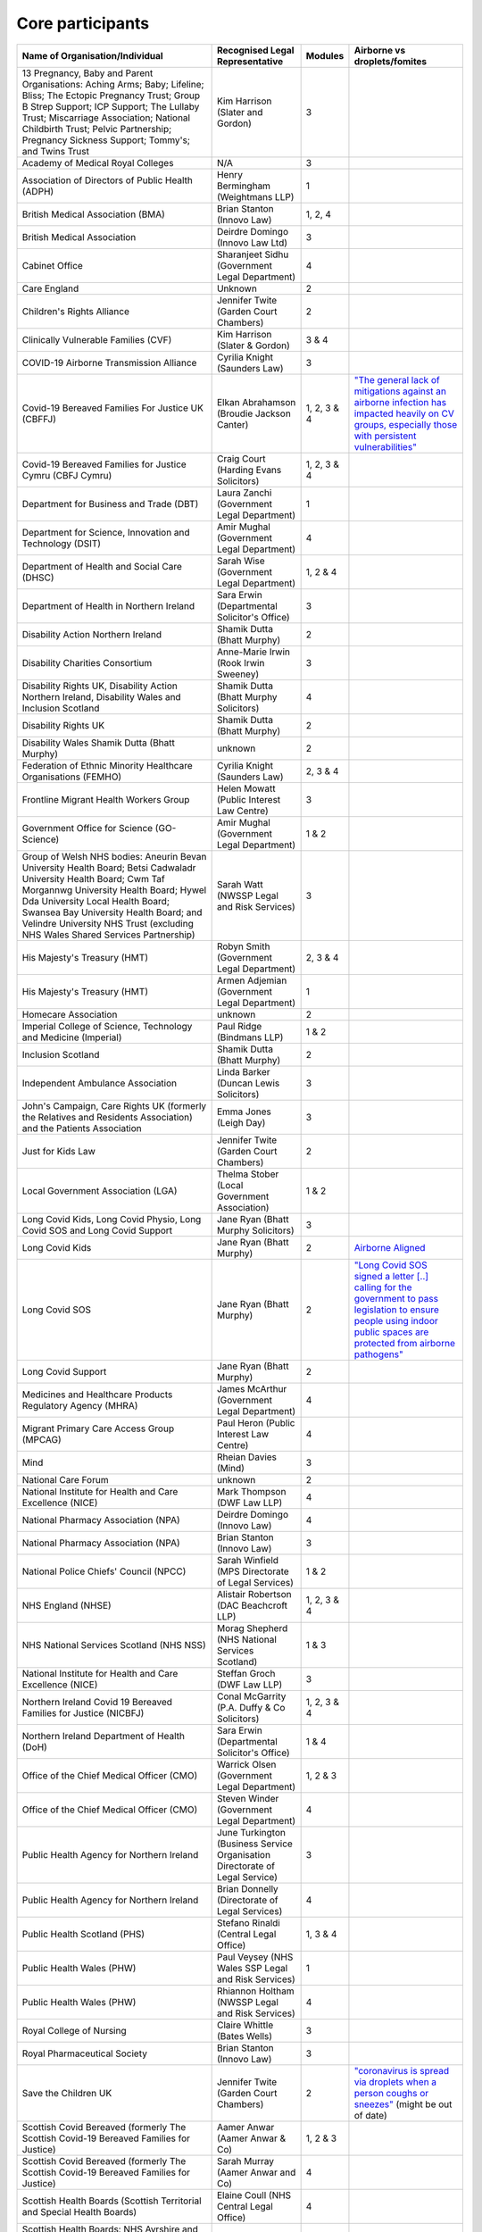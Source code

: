Core participants
=================

.. list-table::
   :header-rows: 1

   * - Name of Organisation/Individual
     - Recognised Legal Representative
     - Modules
     - Airborne vs droplets/fomites
   * - 13 Pregnancy, Baby and Parent Organisations: Aching Arms; Baby; Lifeline; Bliss; The Ectopic Pregnancy Trust; Group B Strep Support; ICP Support; The Lullaby Trust; Miscarriage Association; National Childbirth Trust; Pelvic Partnership; Pregnancy Sickness Support; Tommy's; and Twins Trust
     - Kim Harrison (Slater and Gordon)
     - 3
     - 
   * - Academy of Medical Royal Colleges
     - N/A
     - 3
     - 
   * - Association of Directors of Public Health (ADPH)
     - Henry Bermingham (Weightmans LLP)
     - 1
     - 
   * - British Medical Association (BMA)
     - Brian Stanton (Innovo Law)
     - 1, 2, 4
     -
   * - British Medical Association
     - Deirdre Domingo (Innovo Law Ltd)
     - 3
     - 
   * - Cabinet Office
     - Sharanjeet Sidhu (Government Legal Department)
     - 4
     -
   * - Care England
     - Unknown
     - 2
     - 
   * - Children's Rights Alliance
     - Jennifer Twite (Garden Court Chambers)
     - 2
     - 
   * - Clinically Vulnerable Families (CVF)
     - Kim Harrison (Slater & Gordon)
     - 3 & 4
     -
   * - COVID-19 Airborne Transmission Alliance
     - Cyrilia Knight (Saunders Law)
     - 3
     -
   * - Covid-19 Bereaved Families For Justice UK (CBFFJ)
     - Elkan Abrahamson (Broudie Jackson Canter)
     - 1, 2, 3 & 4
     - `"The general lack of mitigations against an airborne infection has impacted heavily on CV groups, especially those with persistent vulnerabilities" <https://covidfamiliesforjustice.org/wp-content/uploads/2021/11/Learn-Lessons-Save-Lives-Final.pdf>`_
   * - Covid-19 Bereaved Families for Justice Cymru (CBFJ Cymru)
     - Craig Court (Harding Evans Solicitors)
     - 1, 2, 3 & 4
     -
   * - Department for Business and Trade (DBT)
     - Laura Zanchi (Government Legal Department)
     - 1
     -
   * - Department for Science, Innovation and Technology (DSIT)
     - Amir Mughal (Government Legal Department)
     - 4
     -
   * - Department of Health and Social Care (DHSC)
     - Sarah Wise (Government Legal Department)
     - 1, 2 & 4
     -
   * - Department of Health in Northern Ireland
     - Sara Erwin (Departmental Solicitor's Office)
     - 3
     -
   * - Disability Action Northern Ireland
     - Shamik Dutta (Bhatt Murphy)
     - 2
     -
   * - Disability Charities Consortium
     - Anne-Marie Irwin (Rook Irwin Sweeney)
     - 3
     -
   * - Disability Rights UK, Disability Action Northern Ireland, Disability Wales and Inclusion Scotland
     - Shamik Dutta (Bhatt Murphy Solicitors)
     - 4
     -
   * - Disability Rights UK
     - Shamik Dutta (Bhatt Murphy)
     - 2
     -
   * - Disability Wales Shamik Dutta (Bhatt Murphy)
     - unknown
     - 2
     -
   * - Federation of Ethnic Minority Healthcare Organisations (FEMHO)
     - Cyrilia Knight (Saunders Law)
     - 2, 3 & 4
     -
   * - Frontline Migrant Health Workers Group
     - Helen Mowatt (Public Interest Law Centre)
     - 3
     -
   * - Government Office for Science (GO-Science)
     - Amir Mughal (Government Legal Department)
     - 1 & 2
     -
   * - Group of Welsh NHS bodies: Aneurin Bevan University Health Board; Betsi Cadwaladr University Health Board; Cwm Taf Morgannwg University Health Board; Hywel Dda University Local Health Board; Swansea Bay University Health Board; and Velindre University NHS Trust (excluding NHS Wales Shared Services Partnership)
     - Sarah Watt (NWSSP Legal and Risk Services)
     - 3
     -
   * - His Majesty's Treasury (HMT)
     - Robyn Smith (Government Legal Department)
     - 2, 3 & 4
     -
   * - His Majesty's Treasury (HMT)
     - Armen Adjemian (Government Legal Department)
     - 1
     -
   * - Homecare Association
     - unknown
     - 2
     -
   * - Imperial College of Science, Technology and Medicine (Imperial)
     - Paul Ridge (Bindmans LLP)
     - 1 & 2
     -
   * - Inclusion Scotland
     - Shamik Dutta (Bhatt Murphy)
     - 2
     -
   * - Independent Ambulance Association
     - Linda Barker (Duncan Lewis Solicitors)
     - 3
     -
   * - John's Campaign, Care Rights UK (formerly the Relatives and Residents Association) and the Patients Association
     - Emma Jones (Leigh Day)
     - 3
     -
   * - Just for Kids Law
     - Jennifer Twite (Garden Court Chambers)
     - 2
     -
   * - Local Government Association (LGA)
     - Thelma Stober (Local Government Association)
     - 1 & 2
     -
   * - Long Covid Kids, Long Covid Physio, Long Covid SOS and Long Covid Support
     - Jane Ryan (Bhatt Murphy Solicitors)
     - 3 
     -
   * - Long Covid Kids
     - Jane Ryan (Bhatt Murphy)
     - 2
     - `Airborne Aligned <https://www.google.com/search?q=airborne+site%3Alongcovidkids.org>`_
   * - Long Covid SOS
     - Jane Ryan (Bhatt Murphy)
     - 2
     - `"Long Covid SOS signed a letter [..] calling for the government to pass legislation to ensure people using indoor public spaces are protected from airborne pathogens" <https://www.longcovidsos.org/post/long-covid-sos-write-to-health-secretary-steve-barclay-the-uk-is-running-out-of-clean-air>`_
   * - Long Covid Support
     - Jane Ryan (Bhatt Murphy)
     - 2
     -
   * - Medicines and Healthcare Products Regulatory Agency (MHRA)
     - James McArthur (Government Legal Department)
     - 4
     -
   * - Migrant Primary Care Access Group (MPCAG)
     - Paul Heron (Public Interest Law Centre)
     - 4
     -
   * - Mind
     - Rheian Davies (Mind)
     - 3
     -
   * - National Care Forum
     - unknown
     - 2
     -
   * - National Institute for Health and Care Excellence (NICE)
     - Mark Thompson (DWF Law LLP)
     - 4
     -
   * - National Pharmacy Association (NPA)
     - Deirdre Domingo (Innovo Law)
     - 4
     -
   * - National Pharmacy Association (NPA)
     - Brian Stanton (Innovo Law)
     - 3
     -
   * - National Police Chiefs' Council (NPCC)
     - Sarah Winfield (MPS Directorate of Legal Services)
     - 1 & 2
     -
   * - NHS England (NHSE)
     - Alistair Robertson (DAC Beachcroft LLP)
     - 1, 2, 3 & 4
     -
   * - NHS National Services Scotland (NHS NSS)
     - Morag Shepherd (NHS National Services Scotland)
     - 1 & 3
     -
   * - National Institute for Health and Care Excellence (NICE)
     - Steffan Groch (DWF Law LLP)
     - 3
     -
   * - Northern Ireland Covid 19 Bereaved Families for Justice (NICBFJ)
     - Conal McGarrity (P.A. Duffy & Co Solicitors)
     - 1, 2, 3 & 4
     -
   * - Northern Ireland Department of Health (DoH)
     - Sara Erwin (Departmental Solicitor\'s Office)
     - 1 & 4
     -
   * - Office of the Chief Medical Officer (CMO)
     - Warrick Olsen (Government Legal Department)
     - 1, 2 & 3
     -
   * - Office of the Chief Medical Officer (CMO)
     - Steven Winder (Government Legal Department)
     - 4
     -
   * - Public Health Agency for Northern Ireland
     - June Turkington (Business Service Organisation Directorate of Legal Service)
     - 3
     -
   * - Public Health Agency for Northern Ireland
     - Brian Donnelly (Directorate of Legal Services)
     - 4
     -
   * - Public Health Scotland (PHS)
     - Stefano Rinaldi (Central Legal Office)
     - 1, 3 & 4
     -
   * - Public Health Wales (PHW)
     - Paul Veysey (NHS Wales SSP Legal and Risk Services)
     - 1
     -
   * - Public Health Wales (PHW)
     - Rhiannon Holtham (NWSSP Legal and Risk Services)
     - 4
     -
   * - Royal College of Nursing
     - Claire Whittle (Bates Wells)
     - 3
     -
   * - Royal Pharmaceutical Society
     - Brian Stanton (Innovo Law)
     - 3
     -
   * - Save the Children UK
     - Jennifer Twite (Garden Court Chambers)
     - 2
     - `"coronavirus is spread via droplets when a person coughs or sneezes" <https://www.savethechildren.org.uk/news/media-centre/press-releases/coronavirus-children-at-risk>`_ (might be out of date)
   * - Scottish Covid Bereaved (formerly The Scottish Covid-19 Bereaved Families for Justice)
     - Aamer Anwar (Aamer Anwar & Co)
     - 1, 2 & 3
     -
   * - Scottish Covid Bereaved (formerly The Scottish Covid-19 Bereaved Families for Justice)
     - Sarah Murray (Aamer Anwar and Co)
     - 4
     -
   * - Scottish Health Boards (Scottish Territorial and Special Health Boards)
     - Elaine Coull (NHS Central Legal Office)
     - 4
     -
   * - Scottish Health Boards: NHS Ayrshire and Arran; NHS Borders; NHS Dumfries and Galloway; NHS Fife; NHS Forth Valley; NHS Grampian; NHS Greater Glasgow and Clyde; NHS Highland; NHS Lanarkshire; NHS Lothian; NHS Orkney; NHS Shetland; NHS Tayside and NHS Western Isles, The Scottish Ambulance Service; NHS National Waiting Times Centre Board; NHS Education for Scotland; The State Hospital; and NHS 24
     - Elaine Coull (NHS Scotland Central Legal Office)
     - 3
     -
   * - Scottish Ministers
     - Caroline Beattie (Scottish Government Legal Directorate)
     - 1, 2, 3 & 4
     -
   * - Secretary of State for Foreign, Commonwealth and Development Affairs
     - Lesley Paton (Government Legal Department)
     - 4
     -
   * - Secretary of State for Health and Social Care
     - Sarah Wise (Government Legal Department)
     - 3
     -
   * - Secretary of State for the Environment, Food & Rural Affairs (SSEFRA)
     - Luke Chattaway (Government Legal Department)
     - 1
     -
   * - Secretary of State for the Foreign, Commonwealth and Development Office (SSFCDO)
     - Steven Winder (Government Legal Department)
     - 2
     -
   * - Secretary of State for the Home Department (SSHD)
     - Warrick Olsen (Government Legal Department)
     - 1 & 2
     -
   * - Solace Women's Aid
     - Paul Heron (Public Interest Law Centre)
     - 2
     -
   * - Southall Black Sisters
     - Paul Heron (Public Interest Law Centre)
     - 2
     -
   * - The Chancellor of the Duchy of Lancaster (Cabinet Office)
     - Sharanjeet Sidhu (Government Legal Department)
     - 1 & 2
     -
   * - The Executive Office of Northern Ireland (TEO)
     - Joan MacElhatton (Departmental Solicitor\'s Office)
     - 1 & 2
     -
   * - The Royal College of Anaesthetists, the Faculty of Intensive Care Medicine, and the Association of Anaesthetists
     - Sonia Campbell (Mishcon de Reya LLP)
     - 3
     -
   * - The Rt Hon Baroness Arlene Foster of Aghadrumsee DBE and Paul Givan MLA
     - John McBurney (John McBurney Solicitors)
     - 4
     -
   * - The Welsh Ambulance Services NHS Trust
     - Gemma Cooper (NWSSP Legal and Risk Services)
     - 3
     -
   * - Trades Union Congress (TUC)
     - Gerard Stilliard (Thompsons Solicitors)
     - 2 & 3
     - `Ventilation, ventilation, ventilation: We know that Covid is an airborne virus, meaning it is primarily spread through the air in tiny particles, known as aerosols. <https://www.tuc.org.uk/blogs/ventilation-ventilation-ventilation>`_
   * - Trades Union Congress (TUC)
     - Harry Thompson (Thompsons Solicitors)
     - 1
     - `Ventilation, ventilation, ventilation: We know that Covid is an airborne virus, meaning it is primarily spread through the air in tiny particles, known as aerosols. <https://www.tuc.org.uk/blogs/ventilation-ventilation-ventilation>`_
   * - Traveller Movement
     - Martin Howe (Howe & Co Solicitors)
     - 4
     -
   * - UK CV Family, Scottish Vaccine Injury Group and Vaccine Injured and Bereaved UK (VIBUK)
     - Terry Wilcox (Hudgell Solicitors)
     - 4
     -
   * - UK Health Security Agency (UKHSA)
     - Katrina McCrory (Mills & Reeve)
     - 1, 2 & 3
     -
   * - UK Health Security Agency (UKHSA)
     - Olivia Barnes (Government Legal Department)
     - 4
     -
   * - UK Statistics Authority
     - Elizabeth Rebello (Government Legal Department)
     - 2
     -
   * - Welsh Government
     - Stephanie McGarry (Browne Jacobson LLP)
     - 1, 2, 3 & 4
     -
   * - Welsh Local Government Association (Welsh LGA)
     - Thelma Stober (Local Government Association)
     - 1 & 2
     -
